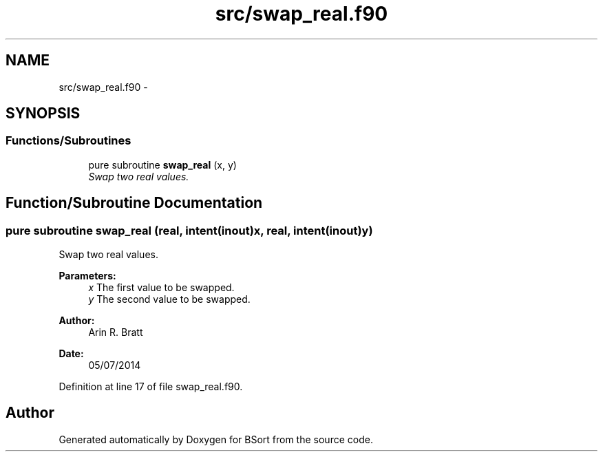 .TH "src/swap_real.f90" 3 "Mon Jul 7 2014" "Version 1.0" "BSort" \" -*- nroff -*-
.ad l
.nh
.SH NAME
src/swap_real.f90 \- 
.SH SYNOPSIS
.br
.PP
.SS "Functions/Subroutines"

.in +1c
.ti -1c
.RI "pure subroutine \fBswap_real\fP (x, y)"
.br
.RI "\fISwap two real values\&. \fP"
.in -1c
.SH "Function/Subroutine Documentation"
.PP 
.SS "pure subroutine swap_real (real, intent(inout)x, real, intent(inout)y)"
Swap two real values\&.
.PP
\fBParameters:\fP
.RS 4
\fIx\fP The first value to be swapped\&.
.br
\fIy\fP The second value to be swapped\&.
.RE
.PP
\fBAuthor:\fP
.RS 4
Arin R\&. Bratt 
.RE
.PP
\fBDate:\fP
.RS 4
05/07/2014 
.RE
.PP

.PP
Definition at line 17 of file swap_real\&.f90\&.
.SH "Author"
.PP 
Generated automatically by Doxygen for BSort from the source code\&.

